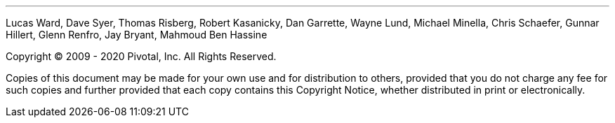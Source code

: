 '''
Lucas Ward, Dave Syer, Thomas Risberg, Robert Kasanicky, Dan Garrette, Wayne Lund,
Michael Minella, Chris Schaefer, Gunnar Hillert, Glenn Renfro, Jay Bryant, Mahmoud Ben Hassine

Copyright © 2009 - 2020 Pivotal, Inc. All Rights
Reserved.

Copies of this document may be made for your own use and for
distribution to others, provided that you do not charge any fee for such
copies and further provided that each copy contains this Copyright
Notice, whether distributed in print or electronically.
